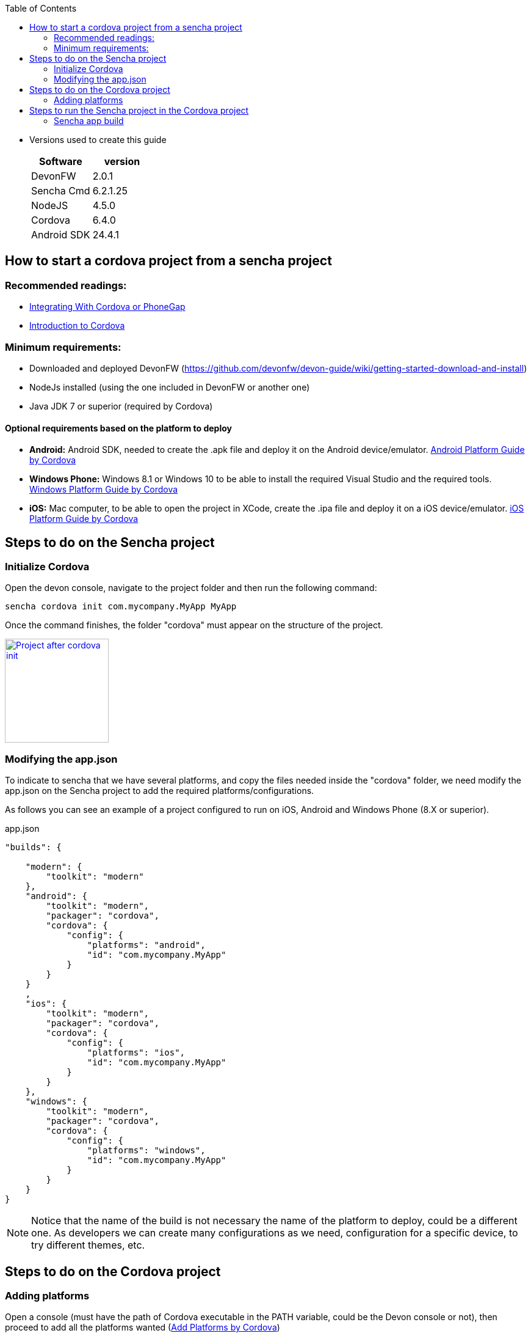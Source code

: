:toc: macro
toc::[]

* Versions used to create this guide
+
[cols="2", options="header"]
|===
|Software
|version

|DevonFW
|2.0.1

|Sencha Cmd
|6.2.1.25

|NodeJS
|4.5.0

|Cordova
|6.4.0

|Android SDK
|24.4.1
|===

== How to start a cordova project from a sencha project

=== Recommended readings:

* link:https://docs.sencha.com/cmd/guides/cordova_phonegap.html[Integrating With Cordova or PhoneGap]
* link:https://cordova.apache.org/docs/en/latest/[Introduction to Cordova]

=== Minimum requirements:

* Downloaded and deployed DevonFW (https://github.com/devonfw/devon-guide/wiki/getting-started-download-and-install)
* NodeJs installed (using the one included in DevonFW or another one)
* Java JDK 7 or superior (required by Cordova)

==== Optional requirements based on the platform to deploy

* *Android:*          Android SDK, needed to create the .apk file and deploy it on the Android device/emulator. link:https://cordova.apache.org/docs/en/latest/guide/platforms/android/index.html[Android Platform Guide by Cordova]
* *Windows Phone:*    Windows 8.1 or Windows 10 to be able to install the required Visual Studio and the required tools. link:https://cordova.apache.org/docs/en/latest/guide/platforms/win8/index.html[Windows Platform Guide by Cordova]
* *iOS:*              Mac computer, to be able to open the project in XCode, create the .ipa file and deploy it on a iOS device/emulator. link:https://cordova.apache.org/docs/en/latest/guide/platforms/ios/index.html[iOS Platform Guide by Cordova]

== Steps to do on the Sencha project
=== Initialize Cordova

Open the devon console, navigate to the project folder and then run the following command:

[source,bash]
----
sencha cordova init com.mycompany.MyApp MyApp
----

Once the command finishes, the folder "cordova" must appear on the structure of the project.

image::images/client-gui-cordova/cordova_init.png[Project after cordova init,width="170",link="images/client-gui-cordova/cordova_init.png"]

=== Modifying the app.json

To indicate to sencha that we have several platforms, and copy the files needed inside the "cordova" folder, we need modify the app.json on the Sencha project to add the required platforms/configurations.

[Small]#As follows you can see an example of a project configured to run on iOS, Android and Windows Phone (8.X or superior).#

[source,json]
.app.json
----
"builds": {

    "modern": {
        "toolkit": "modern"
    },
    "android": {
        "toolkit": "modern",
        "packager": "cordova",
        "cordova": {
            "config": {
                "platforms": "android",
                "id": "com.mycompany.MyApp"
            }
        }
    }
    ,
    "ios": {
        "toolkit": "modern",
        "packager": "cordova",
        "cordova": {
            "config": {
                "platforms": "ios",
                "id": "com.mycompany.MyApp"
            }
        }
    },
    "windows": {
        "toolkit": "modern",
        "packager": "cordova",
        "cordova": {
            "config": {
                "platforms": "windows",
                "id": "com.mycompany.MyApp"
            }
        }
    }
}
----

NOTE: Notice that the name of the build is not necessary the name of the platform to deploy, could be a different one. As developers we can create many configurations as we need, configuration for a specific device, to try different themes, etc.

== Steps to do on the Cordova project

=== Adding platforms

Open a console (must have the path of Cordova executable in the PATH variable, could be the Devon console or not), then proceed to add all the platforms wanted (link:https://cordova.apache.org/docs/en/latest/guide/cli/index.html#add-platforms[Add Platforms by Cordova])

[small]#Example of a project where add Android, iOS and Windows Phone#

[source,bash]
----
cordova platform add android
----
NOTE: If the Android SDK is missing, an error will be returned. "`Error: Failed to find '`ANDROID_HOME`' environment variable....`"
[source,bash]
----
cordova platform add ios
----
NOTE: If you run this command in a non Mac OS, a warning will appear indicating that the packing and deployment of the app will be not possible
[source,bash]
----
cordova platform add windows
----


Once all the platforms are added, the Cordova project will appear as follows:

image::images/client-gui-cordova/cordova_platforms.png[Platforms added to the cordova project,width="186",link="images/client-gui-cordova/cordova_platforms.png"]
[[app-listing]]
[source,json]
.platform.json
----
{
    "android": "6.1.0",
    "ios": "4.3.0",
    "windows": "4.4.3"
}
----

* Can check the latest version of Android plugin link:https://github.com/apache/cordova-android[here]
* Can check the latest version of iOS plugin link:https://github.com/apache/cordova-ios[here]
* Can check the latest version of windows plugin link:https://github.com/apache/cordova-windows[here]

== Steps to run the Sencha project in the Cordova project

=== Sencha app build

We can use several ways to deploy the Sencha application in the cordova folder, to have all the files updated and ready to see the application in the desired device.

==== Do a regular build, copy the files manually and run cordova

This is the most basic way to have all the required files to run our application in Cordova. To see our progress in Sencha, usually we use the _watch_ command. For this scenario we need to use the _build_ one, this option is more restrictive than the _watch_, and creates a ZIP file with all the files required for the webapp.
[source, bash]
----
sencha app build [modern]
----
NOTE: If the app.json has several build config, sencha will try to do a build for each one.
Beard this in mind to avoid several builds and run just the desired.
You can specify the configuration for the build adding the name of the configuration at the end.

image::images/client-gui-cordova/standard_build.png[Files of a standard build,width="138",link="images/client-gui-cordova/standard_build.png"]


Once the previous command is finished, open the build ZIP file and replace all the resources inside the folder `"myApp/cordova/www"`, then you have all the files updated in the cordova folder.

Once we have all the files updated, the next step is to do a `"prepare/build/run"` in Cordova for the desired platform. To see more information link:https://cordova.apache.org/docs/en/latest/reference/cordova-cli/[about]

[source,bash]
----
cordova prepare android
cordova build ios
cordova run windows
----
NOTE: *PREPARE:* Transforms config.xml metadata to platform-specific manifest files, copies icons & splashscreens, copies plugin files for specified platforms so that the project is ready to build with each native SDK.

NOTE: *BUILD:* Shortcut for `"cordova prepare"` + `"cordova compile"`.

NOTE: *RUN:* Prepares, builds, and deploys the app on specified platform(s) devices/emulators.

==== Use a specific build config

As part of the changes mentioned in this document, we modify the app.json file to add some additional builds.
This build configurations make able to `"preapre/build/run"` our Sencha application inside the cordova folder for a specific platform.
Instead of doing a generic build, we are going to take advantage of that specific configurations.

[source, bash]
----
sencha app prepare android
sencha app build ios
sencha app run windows
----
NOTE: *PREPARE:* Transforms config.xml metadata to platform-specific manifest files, copies icons & splashscreens, copies plugin files for specified platforms so that the project is ready to build with each native SDK.

NOTE: *BUILD:* Shortcut for `"cordova prepare"` + `"cordova compile"`.

NOTE: *RUN:* Prepares, builds, and deploys app on specified platform(s) devices/emulators.
